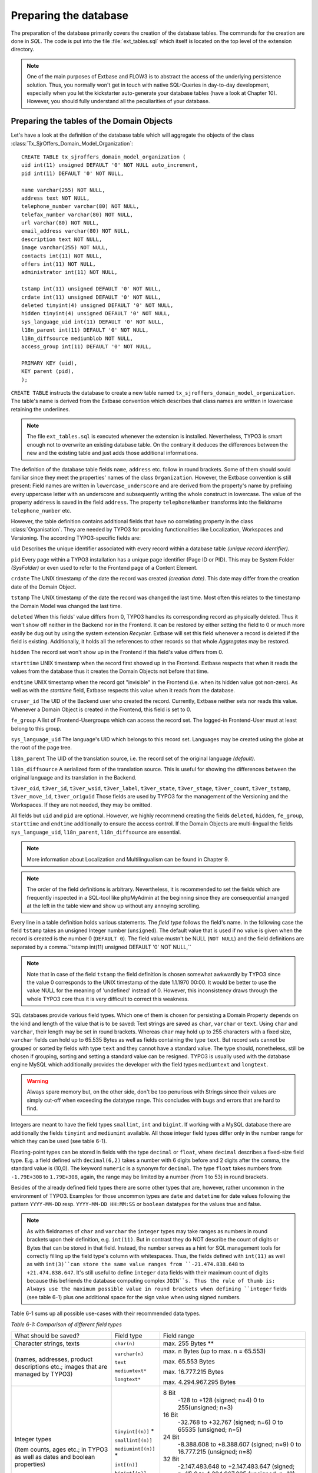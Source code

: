 Preparing the database
================================================

The preparation of the database primarily covers the creation of the
database tables. The commands for the creation are done in
*SQL*. The code is put into the file
:file:`ext_tables.sql` which itself is located on the top level
of the extension directory.

.. note::

	One of the main purposes of Extbase and FLOW3 is to abstract the
	access of the underlying persistence solution. Thus, you normally won't
	get in touch with native SQL-Queries in day-to-day development, especially
	when you let the kickstarter auto-generate your database tables (have a
	look at Chapter 10). However, you should fully understand all the
	peculiarities of your database.

Preparing the tables of the Domain Objects
--------------------------------------------------------------------------------------------------

Let's have a look at the definition of the database table which will
aggregate the objects of the class
:class:`Tx_SjrOffers_Domain_Model_Organization`:

::

	CREATE TABLE tx_sjroffers_domain_model_organization (
	uid int(11) unsigned DEFAULT '0' NOT NULL auto_increment,
	pid int(11) DEFAULT '0' NOT NULL,

	name varchar(255) NOT NULL,
	address text NOT NULL,
	telephone_number varchar(80) NOT NULL,
	telefax_number varchar(80) NOT NULL,
	url varchar(80) NOT NULL,
	email_address varchar(80) NOT NULL,
	description text NOT NULL,
	image varchar(255) NOT NULL,
	contacts int(11) NOT NULL,
	offers int(11) NOT NULL,
	administrator int(11) NOT NULL,

	tstamp int(11) unsigned DEFAULT '0' NOT NULL,
	crdate int(11) unsigned DEFAULT '0' NOT NULL,
	deleted tinyint(4) unsigned DEFAULT '0' NOT NULL,
	hidden tinyint(4) unsigned DEFAULT '0' NOT NULL,
	sys_language_uid int(11) DEFAULT '0' NOT NULL,
	l18n_parent int(11) DEFAULT '0' NOT NULL,
	l18n_diffsource mediumblob NOT NULL,
	access_group int(11) DEFAULT '0' NOT NULL,

	PRIMARY KEY (uid),
	KEY parent (pid),
	);

``CREATE TABLE`` instructs the database to create a new
table named ``tx_sjroffers_domain_model_organization``. The
table's name is derived from the Extbase convention which describes that
class names are written in lowercase retaining the underlines.

.. note::

	The file ``ext_tables.sql`` is executed whenever the
	extension is installed. Nevertheless, TYPO3 is smart enough not to
	overwrite an existing database table. On the contrary it deduces the
	differences between the new and the existing table and just adds those
	additional informations.

The definition of the database table fields ``name``,
``address`` etc. follow in round brackets. Some of them should
sould familiar since they meet the properties' names of the class
``Organization``. However, the Extbase convention is still
present: Field names are written in ``lowercase_underscore`` and are derived
from the property's name by prefixing every uppercase letter with an
underscore and subsequently writing the whole construct in lowercase. The
value of the property ``address`` is saved in the field
``address``. The property ``telephoneNumber`` transforms
into the fieldname ``telephone_number`` etc.

However, the table definition contains additional fields that have
no correlating property in the class :class:`Organisation`.
They are needed by TYPO3 for providing functionalities like Localization,
Workspaces and Versioning. The according TYPO3-specific fields are:

``uid`` Describes the unique identifier associated with
every record within a database table *(unique record
identifier)*.

``pid`` Every page within a TYPO3 installation has a unique
page identifier (Page ID or PID). This may be System Folder
*(SysFolder)* or even used to refer to the Frontend
page of a Content Element.

``crdate`` The UNIX timestamp of the date the record was
created *(creation date)*. This date may differ from
the creation date of the Domain Object.

``tstamp`` The UNIX timestamp of the date the record was
changed the last time. Most often this relates to the timestamp the Domain
Model was changed the last time.

``deleted`` When this fields' value differs from 0, TYPO3
handles its corresponding record as physically deleted. Thus it won't show
off neither in the Backend nor in the Frontend. It can be restored by
either setting the field to 0 or much more easily be dug out by using the
system extension *Recycler*. Extbase will set this
field whenever a record is deleted if the field is existing. Additionally,
it holds all the references to other records so that whole
*Aggregates* may be restored.

``hidden`` The record set won't show up in the Frontend if
this field's value differs from 0.

``starttime`` UNIX timestamp when the record first showed
up in the Frontend. Extbase respects that when it reads the values from
the database thus it creates the Domain Objects not before that
time.

``endtime`` UNIX timestamp when the record got "invisible"
in the Frontend (i.e. when its hidden value got non-zero). As well as with
the *starttime* field, Extbase respects this value when
it reads from the database.

``cruser_id`` The UID of the Backend user who created the
record. Currently, Extbase neither sets nor reads this value. Whenever a
Domain Object is created in the Frontend, this field is set to 0.

``fe_group`` A list of Frontend-Usergroups which can access
the record set. The logged-in Frontend-User must at least belong to this
group.

``sys_language_uid`` The language's UID which belongs to
this record set. Languages may be created using the globe at the root of
the page tree.

``l18n_parent`` The UID of the translation source, i.e. the
record set of the original language *(default)*.

``l18n_diffsource`` A serialized form of the translation
source. This is useful for showing the differences between the original
language and its translation in the Backend.

``t3ver_oid``, ``t3ver_id``,
``t3ver_wsid``, ``t3ver_label``,
``t3ver_state``, ``t3ver_stage``,
``t3ver_count``, ``t3ver_tstamp``,
``t3ver_move_id``, ``t3ver_origuid`` Those fields are
used by TYPO3 for the management of the Versioning and the Workspaces. If
they are not needed, they may be omitted.

All fields but ``uid`` and ``pid`` are optional.
However, we highly recommend creating the fields ``deleted``,
``hidden``, ``fe_group``, ``starttime`` and
``endtime`` additionally to ensure the access control. If the
Domain Objects are multi-lingual the fields ``sys_language_uid``,
``l18n_parent``, ``l18n_diffsource`` are
essential.


.. note::

	More information about Localization and Multilingualism can be
	found in Chapter 9.

.. note::

	The order of the field definitions is arbitrary. Nevertheless, it
	is recommended to set the fields which are frequently inspected in a
	SQL-tool like phpMyAdmin at the beginning since they are consequential
	arranged at the left in the table view and show up without any annoying
	scrolling.

Every line in a table definition holds various statements. The
*field type* follows the field's name. In the following
case the field ``tstamp`` takes an unsigned Integer number
(``unsigned``). The default value that is used if no value is
given when the record is created is the number 0 (``DEFAULT 0``).
The field value mustn't be NULL (``NOT NULL``) and the field
definitions are separated by a comma.``tstamp int(11) unsigned DEFAULT
'0' NOT NULL,``

.. note::

	Note that in case of the field ``tstamp`` the field
	definition is chosen somewhat awkwardly by TYPO3 since the value 0
	corresponds to the UNIX timestamp of the date 1.1.1970 00:00. It would
	be better to use the value NULL for the meaning of 'undefined' instead
	of 0. However, this inconsistency draws through the whole TYPO3 core
	thus it is very difficult to correct this weakness.

SQL databases provide various field types. Which one of them is
chosen for persisting a Domain Property depends on the kind and length of
the value that is to be saved: Text strings are saved as
``char``, ``varchar`` or ``text``. Using
``char`` and ``varchar``, their length may be set in
round brackets. Whereas ``char`` may hold up to 255 characters
with a fixed size, ``varchar`` fields can hold up to 65.535 Bytes
as well as fields containing the type ``text``. But record sets
cannot be grouped or sorted by fields with type ``text`` and they
cannot have a standard value. The type should, nonetheless, still be
chosen if grouping, sorting and setting a standard value can be resigned.
TYPO3 is usually used with the database engine MySQL which additionally
provides the developer with the field types ``mediumtext`` and
``longtext``.

.. warning::
	Always spare memory but, on the other side, don't be too penurious
	with Strings since their values are simply cut-off when exceeding the
	datatype range. This concludes with bugs and errors that are hard to
	find.

Integers are meant to have the field types ``smallint``,
``int`` and ``bigint``. If working with a MySQL database
there are additionally the fields ``tinyint`` and
``mediumint`` available. All those integer field types differ
only in the number range for which they can be used (see table
6-1).

Floating-point types can be stored in fields with the type
``decimal`` or ``float``, where ``decimal``
describes a fixed-size field type. E.g. a field defined with
``decimal(6,2)`` takes a number with 6 digits before and 2 digits
after the comma, the standard value is (10,0). The keyword
``numeric`` is a synonym for ``decimal``. The type
``float`` takes numbers from ``-1.79E+308`` to
``1.79E+308``, again, the range may be limited by a number (from
1 to 53) in round brackets.

Besides of the already defined field types there are some other
types that are, however, rather uncommon in the environment of TYPO3.
Examples for those uncommon types are ``date`` and
``datetime`` for date values following the pattern
``YYYY-MM-DD`` resp. ``YYYY-MM-DD HH:MM:SS`` or
``boolean`` datatypes for the values true and false.

.. note::

	As with fieldnames of ``char`` and ``varchar``
	the ``integer`` types may take ranges as numbers in round
	brackets upon their definition, e.g. ``int(11)``. But in
	contrast they do NOT describe the count of digits or Bytes that can be
	stored in that field. Instead, the number serves as a hint for SQL
	management tools for correctly filling up the field type's column with
	whitespaces. Thus, the fields defined with ``int(11)`` as well
	as with ``int(3)``can store the same value ranges from
	``-21.474.838.648`` to ``+21.474.838.647``. It's still
	useful to define ``integer`` data fields with their maximum
	count of digits because this befriends the database computing complex
	``JOIN``s. Thus the rule of thumb is: Always use the maximum
	possible value in round brackets when defining ``integer``
	fields (see table 6-1) plus one additional space for the sign value when
	using signed numbers.

Table 6-1 sums up all possible use-cases with their recommended data
types.

*Table 6-1: Comparison of different field types*

+------------------------------+--------------------+-------------------------------------------------+
|What should be saved?         |Field type          |Field range                                      |
|                              |                    |                                                 |
|                              |                    |                                                 |
|                              |                    |                                                 |
+------------------------------+--------------------+-------------------------------------------------+
|Character strings, texts      |``char(n)``         |max. 255 Bytes **                                |
+------------------------------+--------------------+-------------------------------------------------+
|(names, addresses, product    |``varchar(n)``      |max. n Bytes (up to max. n = 65.553)             |
|descriptions etc.; images that|                    |                                                 |
|are managed by TYPO3)         |``text``            |max. 65.553 Bytes                                |
|                              |                    |                                                 |
|                              |``mediumtext*``     |max. 16.777.215 Bytes                            |
|                              |                    |                                                 |
|                              |``longtext*``       |max. 4.294.967.295 Bytes                         |
+------------------------------+--------------------+-------------------------------------------------+
|Integer types                 |``tinyint[(n)]`` *  |8 Bit                                            |
|                              |                    | -128 to +128 (signed; n=4)                      |
|(item counts, ages etc.; in   |                    | 0 to 255(unsigned; n=3)                         |
|TYPO3 as well as dates and    |                    |                                                 |
|boolean properties)           |``smallint[(n)]``   |16 Bit                                           |
|                              |                    | -32.768 to +32.767 (signed; n=6)                |
|                              |                    | 0 to 65535 (unsigned; n=5)                      |
|                              |                    |                                                 |
|                              |``mediumint[(n)]`` *|24 Bit                                           |
|                              |                    | -8.388.608 to +8.388.607 (signed; n=9)          |
|                              |                    | 0 to 16.777.215 (unsigned; n=8)                 |
|                              |                    |                                                 |
|                              |``int[(n)]``        |32 Bit                                           |
|                              |                    | -2.147.483.648 to +2.147.483.647 (signed; n=11) |
|                              |                    | 0 to 4.294.967.295 (unsigned; n=10)             |
|                              |                    |                                                 |
|                              |``bigint[(n)]``     |64 Bit                                           |
|                              |                    | -9.223.372.036.854.775.808 to                   |
|                              |                    |+9.223.372.036.854.775.807 (signed; n=20)        |
|                              |                    | 0 to 18.446.744.073.709.551.615 (unsigned; n=19)|
+------------------------------+--------------------+-------------------------------------------------+
|Floating-point                |``decimal(p[,s])``  |(saved as string of characters)                  |
+------------------------------+--------------------+-------------------------------------------------+
|(amounts of money, measurement|``float(p[,s])``    |-1.79E+308 to +1.79E+308 (eventually limited     |
|values etc.)                  |                    |through the precision)                           |
|                              |                    |                                                 |
+------------------------------+--------------------+-------------------------------------------------+



	p = precision

	s = scale

	n = Number of Bytes resp. Number of spaces in a column (int)

	\* MySQL only

	** The number of signs depends on the text-encoding and may
	differ from the number of Bytes. E.g. Using text-encoding ISO-8859-1
	one Byte contains exactly one character whereas in UTF-8 one
	character is saved in up to 3 Bytes (Multibyte Encoding).



Configure Relationships between Objects
--------------------------------------------------------------------------------------------------

There are many relations between the objects in our Domain that have
to be persisted in the database for being able to resolve them at a later
time. It depends on the type of relationship how they can be persisted and
Extbase distinguishes between several types as already defined in Chapter
5 "Implement Relationships between Domain Objects". In memoriam to Chapter
5, following a short summary of the types:

*1:1-Relationship:* An offer has exactly one
range of time when it is valid.

*1:n-Relationship:* An organisation may have
several contact persons whereas each contact person is in charge for
exactly one organisation.

*n:1-Relationship:* An organisation has exactly
one administrator but this administrator may be in charge for several
organisations.

*m:n-Relationships:* An offer may be connected
with several categories and on the other hand one certain category may be
attached to several offers.

.. sidebar:: NULL or NOT NULL?

	All common Relational Database Management Systems (RDBMS) allow
	NULL as a special value for a field. This usually means that this value
	is kind of "not defined". However, be clear about the semantical
	differences of the values ``NULL``, ``0`` and
	``""`` (i.e. the NULL value, the number 0 and the empty
	string). The difference gets clear with the value of the participation
	fees of the ``SjrOffers`` example. If the field
	``attendance_fee`` contains the value ``NULL`` then
	the participation fee is not defined and NOT that the fee is 0 Euro.
	However, in this concrete example this may due in the same
	Frontend-output ("free of charge") but that has to be reasoned depending
	on the use-case. 

	* One cannot make calculations with ``NULL`` values.
	  The functions ``AVG``, ``SUM``, etc. ignore the
	  ``NULL`` value.
	* One cannot do comparing instructions on ``NULL``
	  values. For example, the comparison of ``NULL = NULL``
	  always leads to ``false`` due to the vagueness of
	  ``NULL``. Thus, it does not make sense to write a
	  statement like ``uid = NULL`` and there is an own
	  operator introduced for that ``IS`` which leads to
	  expressions like ``uid IS NULL``. However, Extbase
	  automagically figures out the right way for you.
	* ``NULL`` values in queries like
	  ``DISTINCT``, ``ORDER BY`` and ``GROUP
	  BY`` are seen the same way and are thus grouped
	  together.
	* Fields permitting ``NULL`` values take more memory,
	  because it is harder to improve the database engine for those SQL
	  queries.

	A general rule of thumb is to avoid ``NULL``
	values as far as your Domain Semantic allows that.

There are several techniques for persisting those relationships in a Relational Database:

*Comma-separated list (Comma-separated values,
CSV):* In a field of the parent object's table the UIDs of their
child objects are stored as comma-separated values.

*Foreign Keys:* The UID of the child object's
table is stored in a field of the parent table or vice versa.

*Intermediate Table:* For persisting the
informations of the relationships between two classes a special table is
created - the Intermediate Table. The UID of the parent table as well as
the UID of the child table is stored as an own data set of the
Intermediate Table. Additionally, there can be stored informations about
assorting, the visibility and the access control informations. They
concern the relationship of the related objects and not the objects
themself.

.. warning::
	Do not store data in the Intermediate Table that concern the
	Domain. Though TYPO3v4 supports this (especially in combination with
	*Inline Relational Record Editing (IRRE)* but this is
	always a sign that further improvements can be made to your Domain
	Model. Intermediate Tables are and should always be tools for storing
	relationships and nothing else.

	Let's say you want to store a CD with its containing music tracks:
	``CD -- m:n (Intermediate Table) -- Song``. The track number
	number may be stored in a field of the Intermediate Table. However, the
	track should be stored as a separate Domain Object and the connection be
	realized as ``CD -- 1:n -- Track -- n:1 -- Song``.

Not all combinations of relationship type and its technical persistence are sane.
Table 6-2 lists all combinations that are **y** possible and useful, **(y)** technically 
possible but rarely sensible, **no** either technically impossible or not
supported.

+-----------------------+-----+-----+-----+-----+
|                       |1:1  |1:n  |n:1  |m:n  |
+-----------------------+-----+-----+-----+-----+
|Comma-separated list   |\(y\)|\(y\)|n    |\(y\)|
|                       |     |     |     |     |
+-----------------------+-----+-----+-----+-----+
|Foreign Keys           |y    |y    |y    |n    |
+-----------------------+-----+-----+-----+-----+
|Intermediate Table     |n    |n    |y    |y    |
+-----------------------+-----+-----+-----+-----+

	Combination of reference type and technical storage

Thus, every type of relationship has its own recommended form of
persistence that will be explained subsequently. In case of a
1:1-relationship the UID of the child object will be saved in the Foreign
Key field of the parent object::

	CREATE TABLE tx_sjroffers_domain_model_offer(
	...
	contact int(11) NOT NULL,
	...
	);

``NULL`` values are explicitly allowed and stands for
*"The contact partner has not yet been assigned."*
Later on, Extbase computes the ``Contact``-object out of the
UUID.

In a ``1:n`` relationship there are two possibilities.
Either every ``uid`` value is stored as comma-separated list in a
field of the parent object. Or every child object contains the parental
uid in a foreign key field. The further is mostly used by TYPO3 in its
core but we disencourage that solution because of its drawbacks: For
example, comma-separated fields complicate the search and hinder the
indexation in the databse. Furthermore, the creation and deletion of child
objects is complex and time-consuming. Thus, using comma-separated lists
for modelling relationships should only be used with database tables that
cannot be altered in their structure (e.g. external sources, the
TYPO3-Core). We highly recommend the latter methode which stores a Foreign
Key in the table of the child object. In TYPO3, the parental object's
table holds a separate value for counting the sum of the corresponding
child objects. Consecutively, we list the definition of the relationship
between the organization and its offers of the class
``Tx_Sjr_Offers_Domain_Model_Organization``. This will later be
filled with instances of the class
``Tx_Sjr_Offers_Domain_Model_Offer``.

::

	CREATE TABLE tx_sjroffers_domain_model_organization (
	...
	offers int(11) NOT NULL,
	...
	);

The definition of the table
``tx_sjroffers_domain_model_offer`` holds the field
``organization`` as a Foreign Key.

::

	CREATE TABLE tx_sjroffers_domain_model_offer (
	...
	organization int(11) NOT NULL,
	...
	);

.. note::

	Extbase stores the relationship between ``organization``
	and the offer as a ``1:1-relationship``. This can be taken as
	advantage by adding the property ``organization`` to the class
	``Tx_Sjr_Offers_Domain_Model_Offer``. Consequently, it will be
	filled with an instance of the class
	``Tx_Sjr_Offers_Domain_Model_Organization`` and can therefore
	be used as a backreference from the offer to its corresponding
	organization.

The ``n:1`` and the ``1:n`` are pretty similar to
each other, it is just a matter of perspective. Concerning the persistence
of them, one is served with two possibilities. Either the relationship can
be stored as Foreign Key in the parent object or an Intermediate Table can
be used which is described consecutively. We prefer the Foreign Key method
because it is easier to manage.

The fourth kind of relationship which is known by Extbase is the
``m:n-relationship``. This uses an Intermediate Table for
persistence and stores the uid of the parent object as well as the uid of
the child object. The table definitions for a relationship between offer
and category are as follows::

	CREATE TABLE tx_sjroffers_domain_model_offer(
	...
	contact int(11) NOT NULL,
	...
	);

The table ``tx_sjroffers_domain_model_offer`` holds a field
``categories`` as a counter (and as a counter-part to the
``categories`` property). The Intermediate Table holds the field
``uid_local`` that takes the ``uid`` of an offer as well
as a field ``uid_foreign`` for the uid of the category. Using the
values in the fields ``sorting`` and ``sorting_foreign``
Extbase evaluates the order of the objects in the
``ObjectStorage``. While ``sorting`` orders the
categories from the perspective of an offer, ``sorting_foreign``
evaluates the order of the offers from the perspective of a
category.

.. note::

	The name of the Intermediate Table can be chosen freely. However,
	the following convention is recommended:
	``tx_myext_linkesobjekt_rechtesobjekt_mm``.

For now, we have proper SQL definitions of the Domain's tables for
each kind of relationship. In the next step we configure the
representation of the database tables and their interaction with the
Backend.



